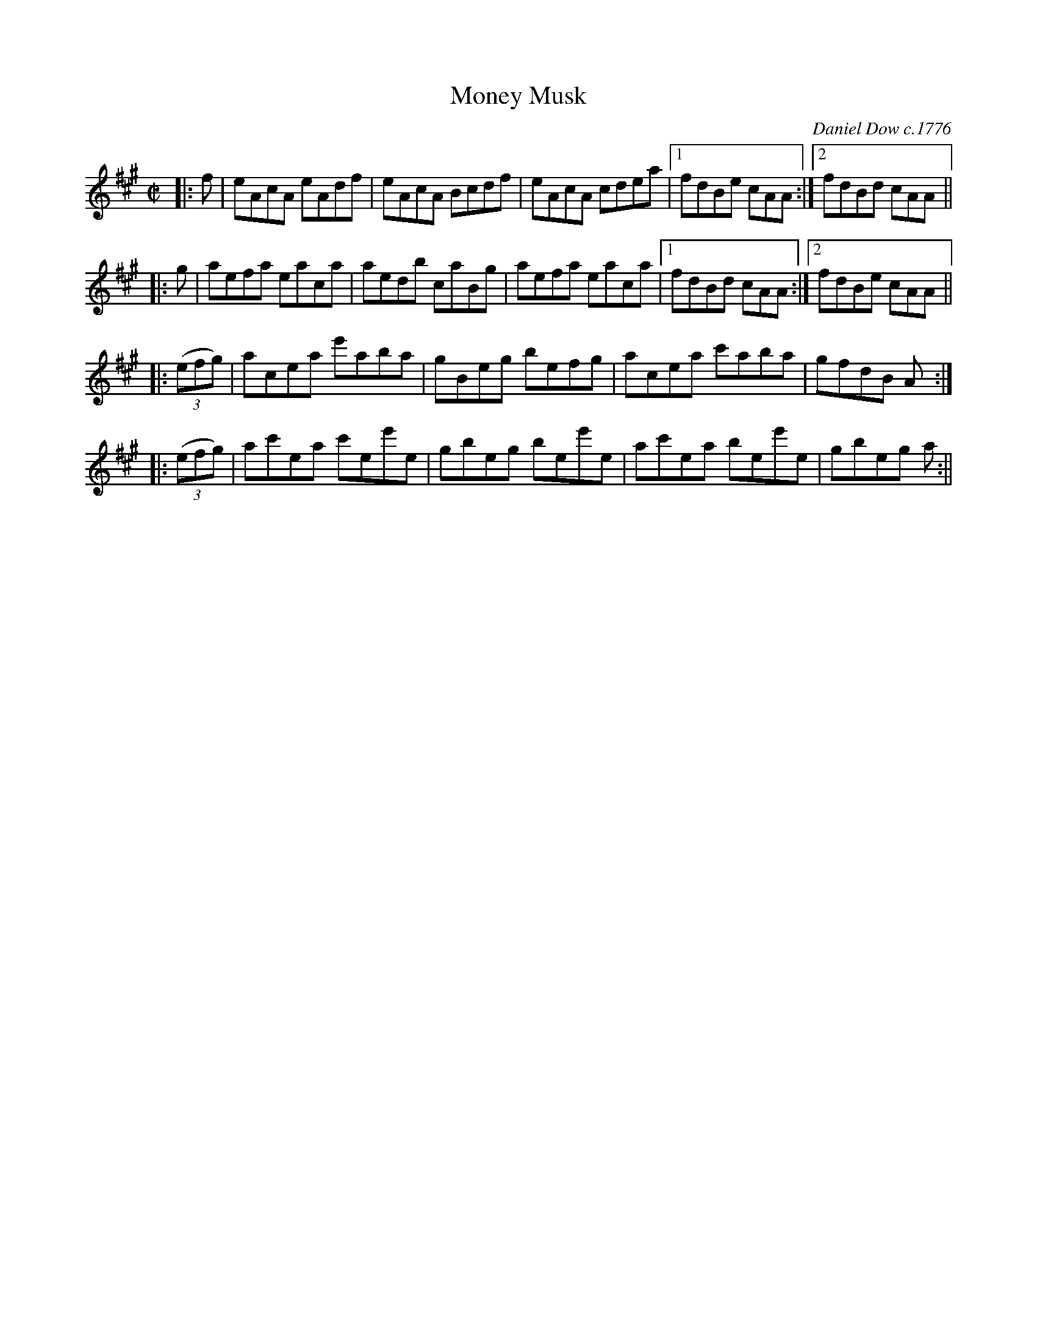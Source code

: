 X: 1
T: Money Musk
C: Daniel Dow c.1776
R: reel
S: https://natunelist.net/moneymusk/ 2021-6-10
Z: 2021 John Chambers <jc:trillian.mit.edu>
M: C|
L: 1/8
K: A
|: f | eAcA eAdf | eAcA Bcdf | eAcA cdea |1 fdBe cAA :|2 fdBd cAA ||
|: g | aefa eaca | aedb caBg | aefa eaca |1 fdBd cAA :|2 fdBe cAA ||
|: ((3efg) | acea e'aba | gBeg befg | acea c'aba | gfdB A :| 
|: ((3efg) | ac'ea c'ee'e | gbeg bee'e | ac'ea bee'e | gbeg a :|| 
